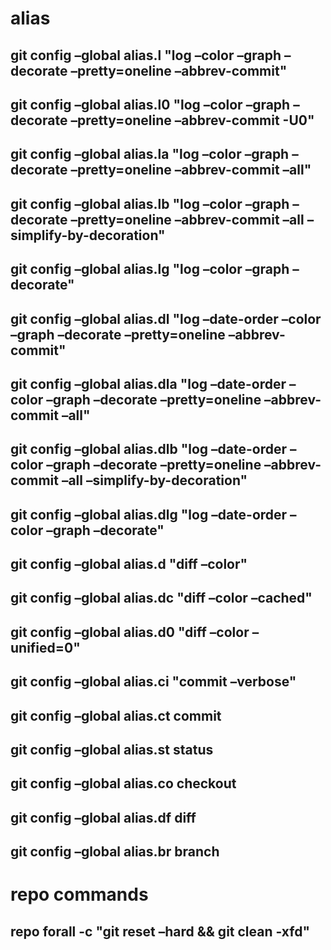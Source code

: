 #+STARTUP: content

* alias
** git config --global alias.l "log --color --graph --decorate --pretty=oneline --abbrev-commit"
** git config --global alias.l0 "log --color --graph --decorate --pretty=oneline --abbrev-commit -U0"
** git config --global alias.la "log --color --graph --decorate --pretty=oneline --abbrev-commit --all"
** git config --global alias.lb "log --color --graph --decorate --pretty=oneline --abbrev-commit --all --simplify-by-decoration"
** git config --global alias.lg "log --color --graph --decorate"
** git config --global alias.dl "log --date-order --color --graph --decorate --pretty=oneline --abbrev-commit"
** git config --global alias.dla "log --date-order --color --graph --decorate --pretty=oneline --abbrev-commit --all"
** git config --global alias.dlb "log --date-order --color --graph --decorate --pretty=oneline --abbrev-commit --all --simplify-by-decoration"
** git config --global alias.dlg "log --date-order --color --graph --decorate"

** git config --global alias.d "diff --color"
** git config --global alias.dc "diff --color --cached"
** git config --global alias.d0 "diff --color --unified=0"
** git config --global alias.ci "commit --verbose"
** git config --global alias.ct commit
** git config --global alias.st status
** git config --global alias.co checkout
** git config --global alias.df diff
** git config --global alias.br branch
* repo commands
** repo forall -c "git reset --hard && git clean -xfd"
